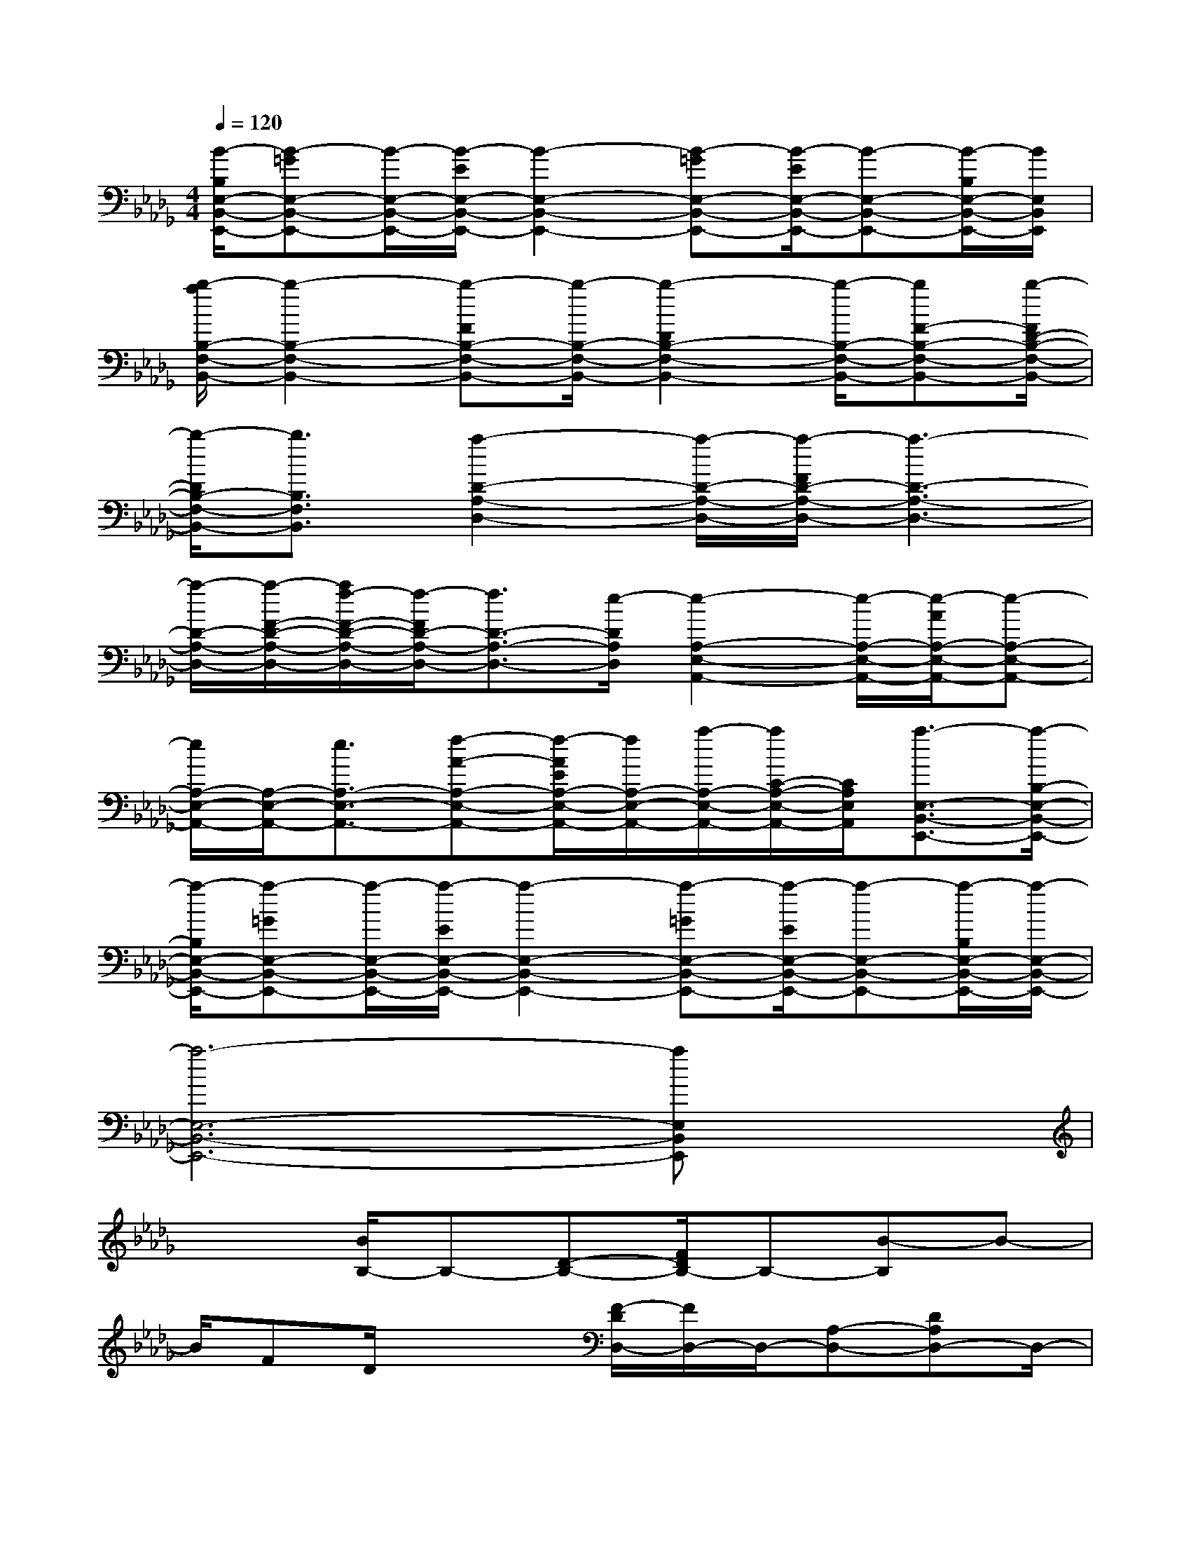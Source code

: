 X:1
T:
M:4/4
L:1/8
Q:1/4=120
K:Db%5flats
V:1
[B/2-B,/2E,/2-B,,/2-E,,/2-][B-=GE,-B,,-E,,-][B/2-E,/2-B,,/2-E,,/2-][B/2-E/2E,/2-B,,/2-E,,/2-][B2-E,2-B,,2-E,,2-][B-=GE,-B,,-E,,-][B/2-E/2E,/2-B,,/2-E,,/2-][B-E,-B,,-E,,-][B/2-B,/2E,/2-B,,/2-E,,/2-][B/2E,/2B,,/2E,,/2]|
[b/2-a/2B,/2-F,/2-B,,/2-][b2-B,2-F,2-B,,2-][b-FB,-F,-B,,-][b/2-B,/2-F,/2-B,,/2-][b2-D2B,2-F,2-B,,2-][b/2-B,/2-F,/2-B,,/2-][bF-B,-F,-B,,-][b/2-F/2D/2-B,/2-F,/2-B,,/2-]|
[b/2-D/2B,/2-F,/2-B,,/2-][b3/2B,3/2F,3/2B,,3/2][a2-D2-A,2-D,2-][a/2-D/2-A,/2-D,/2-][a/2-F/2D/2-A,/2-D,/2-][a3-D3-A,3-D,3-]|
[a/2-D/2-A,/2-D,/2-][a/2-F/2-D/2-A,/2-D,/2-][a/2f/2-F/2-D/2-A,/2-D,/2-][f/2-F/2D/2-A,/2-D,/2-][f3/2D3/2-A,3/2-D,3/2-][e/2-D/2A,/2D,/2][e2-A,2-E,2-A,,2-][e/2-A,/2-E,/2-A,,/2-][e/2-A/2A,/2-E,/2-A,,/2-][e-A,-E,-A,,-]|
[e/2A,/2-E,/2-A,,/2-][A,/2-E,/2-A,,/2-][e3/2A,3/2-E,3/2-A,,3/2-][f-A-A,-E,-A,,-][f/2-A/2E/2A,/2-E,/2-A,,/2-][f/2A,/2-E,/2-A,,/2-][a/2-A,/2-E,/2-A,,/2-][a/2C/2-A,/2-E,/2-A,,/2-][C/2A,/2E,/2A,,/2][a3/2-E,3/2-B,,3/2-E,,3/2-][a/2-B,/2-E,/2-B,,/2-E,,/2-]|
[a/2-B,/2E,/2-B,,/2-E,,/2-][a-=GE,-B,,-E,,-][a/2-E,/2-B,,/2-E,,/2-][a/2-E/2E,/2-B,,/2-E,,/2-][a2-E,2-B,,2-E,,2-][a-=GE,-B,,-E,,-][a/2-E/2E,/2-B,,/2-E,,/2-][a-E,-B,,-E,,-][a/2-B,/2E,/2-B,,/2-E,,/2-][a/2-E,/2-B,,/2-E,,/2-]|
[a6-E,6-B,,6-E,,6-][aE,B,,E,,]x|
x2[B/2B,/2-]B,-[D-B,-][F/2D/2B,/2-]B,-[B-B,]B-|
B/2FD/2x2[F/2-D/2D,/2-][F/2D,/2-]D,/2-[A,-D,-][DA,D,-]D,/2-|
[F2-D,2-][F/2D,/2-][D/2D,/2-]D,x2[AA,,-]A,,/2-[C/2-A,,/2-]|
[C/2A,,/2-][E/2A,,/2-]A,,-[A2-A,,2-][A/2A,,/2-][E/2-A,,/2]E/2C/2x2|
[A/2-F,,/2]A/2Cx/2[F/2F,/2-]F,-[A3/2-F,3/2]A/2-[A/2F/2-]F/2x/2C/2|
x2[BB,,-][D3/2B,,3/2-][F/2B,,/2-]B,,-[B2-B,,2-]|
[B/2F/2B,,/2-]B,,/2x/2D/2x2[F/2D/2D,/2-]D,/2-[A,D,-]D,/2-[D/2D,/2-]D,-|
[F2-D,2-][FDD,-]D,/2A,/2x2[EE,-][=G,/2E,/2-]E,/2-|
E,/2-[B,/2E,/2-]E,-[E2-E,2][E/2B,/2-]B,/2x/2=G,/2x2